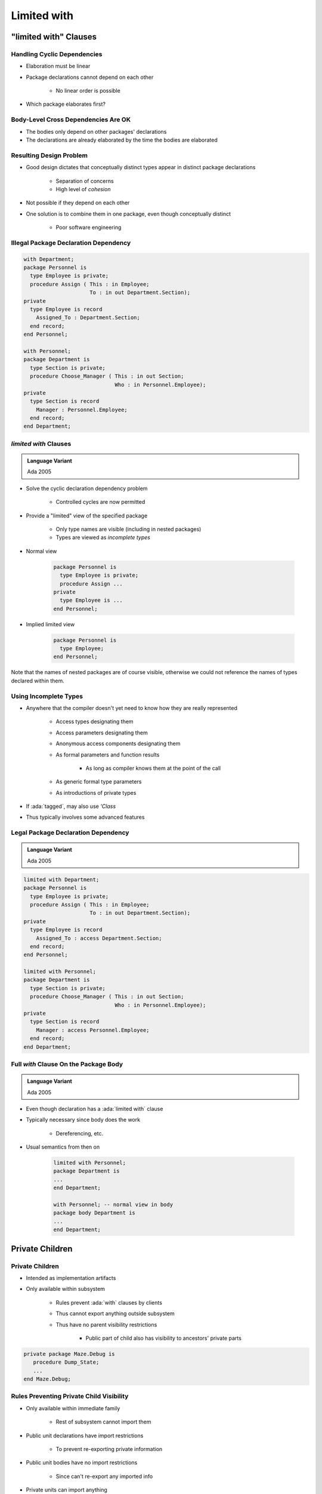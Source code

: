 *****************
Limited with
*****************

=========================
"limited with" Clauses
=========================

------------------------------
Handling Cyclic Dependencies
------------------------------

* Elaboration must be linear
* Package declarations cannot depend on each other

   - No linear order is possible

* Which package elaborates first?

.. image:: cyclic_dependencies.png
   :width: 50%
   :align: center

--------------------------------------
Body-Level Cross Dependencies Are OK
--------------------------------------

* The bodies only depend on other packages' declarations
* The declarations are already elaborated by the time the bodies are elaborated

.. image:: mutual_dependencies.png
   :width: 70%
   :align: center

--------------------------
Resulting Design Problem
--------------------------

* Good design dictates that conceptually distinct types appear in distinct package declarations

   - Separation of concerns
   - High level of *cohesion*

* Not possible if they depend on each other
* One solution is to combine them in one package, even though conceptually distinct

   - Poor software engineering

----------------------------------------
Illegal Package Declaration Dependency
----------------------------------------

.. code:: Ada

   with Department;
   package Personnel is
     type Employee is private;
     procedure Assign ( This : in Employee;
                        To : in out Department.Section);
   private
     type Employee is record
       Assigned_To : Department.Section;
     end record;
   end Personnel;

   with Personnel;
   package Department is
     type Section is private;
     procedure Choose_Manager ( This : in out Section;
                                Who : in Personnel.Employee);
   private
     type Section is record
       Manager : Personnel.Employee;
     end record;
   end Department;

------------------------
`limited with` Clauses
------------------------

.. admonition:: Language Variant

   Ada 2005

* Solve the cyclic declaration dependency problem

   - Controlled cycles are now permitted

* Provide a "limited" view of the specified package

   - Only type names are visible (including in nested packages)
   - Types are viewed as *incomplete types*

* Normal view

   .. code:: Ada

      package Personnel is
        type Employee is private;
        procedure Assign ...
      private
        type Employee is ...
      end Personnel;

* Implied limited view

   .. code:: Ada

      package Personnel is
        type Employee;
      end Personnel;

.. container:: speakernote

   Note that the names of nested packages are of course visible, otherwise we could not reference the names of types declared within them.

------------------------
Using Incomplete Types
------------------------

* Anywhere that the compiler doesn't yet need to know how they are really represented

   - Access types designating them
   - Access parameters designating them
   - Anonymous access components designating them
   - As formal parameters and function results

      + As long as compiler knows them at the point of the call

   - As generic formal type parameters
   - As introductions of private types

* If :ada:`tagged`, may also use `'Class`
* Thus typically involves some advanced features

--------------------------------------
Legal Package Declaration Dependency
--------------------------------------

.. admonition:: Language Variant

   Ada 2005

.. code:: Ada

   limited with Department;
   package Personnel is
     type Employee is private;
     procedure Assign ( This : in Employee;
                        To : in out Department.Section);
   private
     type Employee is record
       Assigned_To : access Department.Section;
     end record;
   end Personnel;

   limited with Personnel;
   package Department is
     type Section is private;
     procedure Choose_Manager ( This : in out Section;
                                Who : in Personnel.Employee);
   private
     type Section is record
       Manager : access Personnel.Employee;
     end record;
   end Department;

----------------------------------------
Full `with` Clause On the Package Body
----------------------------------------

.. admonition:: Language Variant

   Ada 2005

* Even though declaration has a :ada:`limited with` clause
* Typically necessary since body does the work

   - Dereferencing, etc.

* Usual semantics from then on

   .. code:: Ada

      limited with Personnel;
      package Department is
      ...
      end Department;

      with Personnel; -- normal view in body
      package body Department is
      ...
      end Department;

===================
Private Children
===================

------------------
Private Children
------------------

* Intended as implementation artifacts
* Only available within subsystem

   - Rules prevent :ada:`with` clauses by clients
   - Thus cannot export anything outside subsystem
   - Thus have no parent visibility restrictions

      + Public part of child also has visibility to ancestors' private parts

.. code:: Ada

  private package Maze.Debug is
     procedure Dump_State;
     ...
  end Maze.Debug;

-------------------------------------------
Rules Preventing Private Child Visibility
-------------------------------------------

* Only available within immediate family

   - Rest of subsystem cannot import them

* Public unit declarations have import restrictions

   - To prevent re-exporting private information

* Public unit bodies have no import restrictions

   - Since can't re-export any imported info

* Private units can import anything

   - Declarations and bodies can import public and private units
   - Cannot be imported outside subsystem so no restrictions

--------------
Import Rules
--------------

* Only parent of private unit and its descendants can import a private child
* Public unit declarations import restrictions

   - Not allowed to have :ada:`with` clauses for private units

      + Exception explained in a moment

   - Precludes re-exporting private information

* Private units can import anything

   - Declarations and bodies can import private children

--------------------------------------
Some Public Children Are Trustworthy
--------------------------------------

* Would only use a private sibling's exports privately
* But rules disallow :ada:`with` clause

.. code:: Ada

   private package OS.UART is
    type Device is limited private;
    procedure Open (This : out Device; ...);
    ...
   end OS.UART;

   -- illegal - private child
   with OS.UART;
   package OS.Serial is
     type COM_Port is limited private;
     ...
   private
     type COM_Port is limited record
       -- but I only need it here!
       COM : OS.UART.Device;
     ...
     end record;
   end OS.Serial;

-----------------------------------------
Solution 1: Move Type To Parent Package
-----------------------------------------

.. code:: Ada

   package OS is
     ...
   private
     -- no longer an ADT!
     type Device is limited private;
   ...
   end OS;
   private package OS.UART is
     procedure Open (This : out Device;
      ...);
     ...
   end OS.UART;

.. code:: Ada

   package OS.Serial is
     type COM_Port is limited private;
     ...
   private
     type COM_Port is limited record
       COM : Device; -- now visible
       ...
     end record;
   end OS.Serial;

-------------------------------------------
Solution 2: Partially Import Private Unit
-------------------------------------------

.. admonition:: Language Variant

   Ada 2005

* Via :ada:`private with` clause
* Syntax

   .. code:: Ada

      private with package_name {, package_name} ;

* Public declarations can then access private siblings

   - But only in their private part
   - Still prevents exporting contents of private unit

* The specified package need not be a private unit

   - But why bother otherwise

------------------------
`private with` Example
------------------------

.. admonition:: Language Variant

   Ada 2005

.. code:: Ada

   private package OS.UART is
     type Device is limited private;
     procedure Open (This : out Device;
        ...);
     ...
   end OS.UART;

.. code:: Ada

   private with OS.UART;
   package OS.Serial is
     type COM_Port is limited private;
     ...
   private
     type COM_Port is limited record
       COM : OS.UART.Device;
       ...
     end record;
   end OS.Serial;

-------------------------------------
Combining Private and Limited Withs
-------------------------------------

.. admonition:: Language Variant

   Ada 2005

* Cyclic declaration dependencies allowed
* A public unit can :ada:`with` a private unit
* With-ed unit only visible in the private part

.. code:: Ada

   limited with Parent.Public_Child;
   private package Parent.Private_Child is
     type T is ...
   end Parent.Private_Child;

   limited private with Parent.Private_Child;
   package Parent.Public_Child is
     ...
   private
     X : access Parent.Private_Child.T;
   end Parent.Public_Child;

--------------------------------
Completely Hidden Declarations
--------------------------------

* Anything in a package body is completely hidden

   - Children have no access to package bodies

* Precludes extension using the entity

   - Must know that children will never need it

.. code:: Ada

   package body Skippy is
     X : Integer := 0;
     ...
   end Skippy;

-------------------
Child Subprograms
-------------------

* Child units can be subprograms

   - Recall syntax
   - Both public and private child subprograms

* Separate declaration required if private

   - Syntax doesn't allow :ada:`private` on subprogram bodies

* Only library packages can be parents

   - Only they have necessary scoping

.. code:: Ada

   private procedure Parent.Child;


